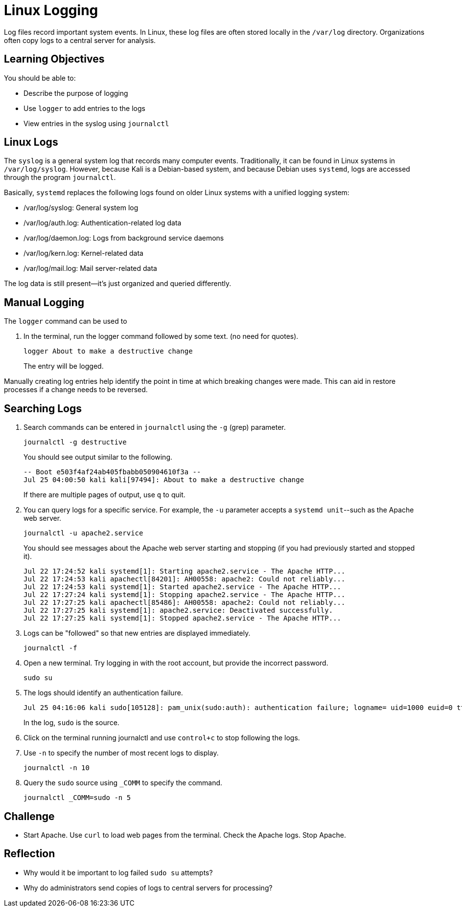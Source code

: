# Linux Logging

Log files record important system events. In Linux, these log files are often stored locally in the `/var/log` directory. Organizations often copy logs to a central server for analysis.

== Learning Objectives

You should be able to:

* Describe the purpose of logging
* Use `logger` to add entries to the logs
* View entries in the syslog using `journalctl`

== Linux Logs

The `syslog` is a general system log that records many computer events. Traditionally, it can be found in Linux systems in `/var/log/syslog`. However, because Kali is a Debian-based system, and because Debian uses `systemd`, logs are accessed through the program `journalctl`.

Basically, `systemd` replaces the following logs found on older Linux systems with a unified logging system:

* /var/log/syslog: General system log
* /var/log/auth.log: Authentication-related log data
* /var/log/daemon.log: Logs from background service daemons
* /var/log/kern.log: Kernel-related data
* /var/log/mail.log: Mail server-related data

The log data is still present--it's just organized and queried differently.

== Manual Logging

The `logger` command can be used to 

. In the terminal, run the logger command followed by some text. (no need for quotes).
+
[source,shell]
----
logger About to make a destructive change
----
+
The entry will be logged.

Manually creating log entries help identify the point in time at which breaking changes were made. This can aid in restore processes if a change needs to be reversed.

== Searching Logs

. Search commands can be entered in `journalctl` using the `-g` (grep) parameter.
+
[source,shell]
----
journalctl -g destructive
----
+
You should see output similar to the following.
+
```
-- Boot e503f4af24ab405fbabb050904610f3a --
Jul 25 04:00:50 kali kali[97494]: About to make a destructive change
```
+
If there are multiple pages of output, use `q` to quit.
. You can query logs for a specific service. For example, the `-u` parameter accepts a `systemd unit`--such as the Apache web server.
+
[source,shell]
----
journalctl -u apache2.service
----
+
You should see messages about the Apache web server starting and stopping (if you had previously started and stopped it).
+
```
Jul 22 17:24:52 kali systemd[1]: Starting apache2.service - The Apache HTTP...
Jul 22 17:24:53 kali apachectl[84201]: AH00558: apache2: Could not reliably...
Jul 22 17:24:53 kali systemd[1]: Started apache2.service - The Apache HTTP...
Jul 22 17:27:24 kali systemd[1]: Stopping apache2.service - The Apache HTTP...
Jul 22 17:27:25 kali apachectl[85486]: AH00558: apache2: Could not reliably...
Jul 22 17:27:25 kali systemd[1]: apache2.service: Deactivated successfully.
Jul 22 17:27:25 kali systemd[1]: Stopped apache2.service - The Apache HTTP...
```
. Logs can be "followed" so that new entries are displayed immediately.
+
[source,shell]
----
journalctl -f
----
. Open a new terminal. Try logging in with the root account, but provide the incorrect password.
+
[source,shell]
----
sudo su
----
. The logs should identify an authentication failure.
+
```
Jul 25 04:16:06 kali sudo[105128]: pam_unix(sudo:auth): authentication failure; logname= uid=1000 euid=0 tty=/dev/pts/0 ruser=kali rhost=  user=kali 
```
+
In the log, `sudo` is the source.
. Click on the terminal running journalctl and use `control+c` to stop following the logs.
. Use `-n` to specify the number of most recent logs to display.
+
[source,shell]
----
journalctl -n 10
----
. Query the `sudo` source using `_COMM` to specify the command. 
+
[source,shell]
----
journalctl _COMM=sudo -n 5
----

== Challenge

* Start Apache. Use `curl` to load web pages from the terminal. Check the Apache logs. Stop Apache.

== Reflection

* Why would it be important to log failed `sudo su` attempts?
* Why do administrators send copies of logs to central servers for processing?
